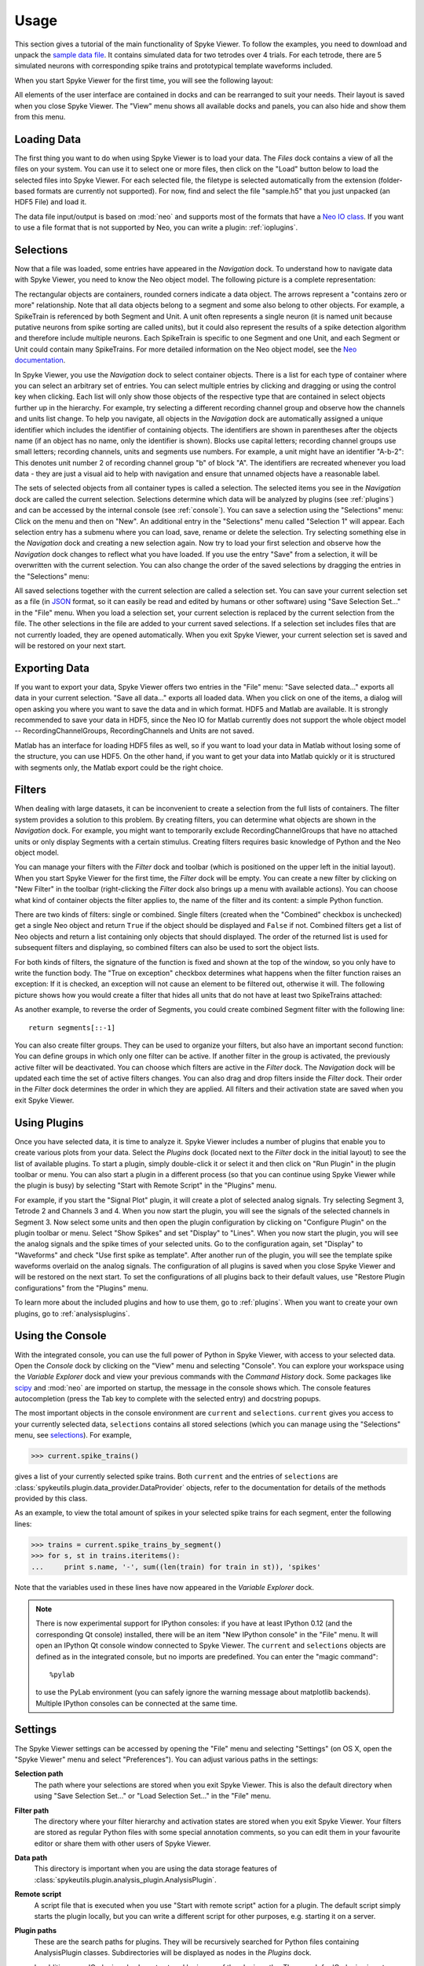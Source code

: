 .. _usage:

Usage
=====
This section gives a tutorial of the main functionality of Spyke Viewer. To
follow the examples, you need to download and unpack the `sample data file
<http://www.ni.tu-berlin.de/fileadmin/fg215/software/SPYKE/sampledata.zip>`_.
It contains simulated data for two tetrodes over 4 trials. For each tetrode,
there are 5 simulated neurons with corresponding spike trains and prototypical
template waveforms included.

When you start Spyke Viewer for the first time, you will see the following
layout:

.. image:: /img/initial-layout.png

All elements of the user interface are contained in docks and can be
rearranged to suit your needs. Their layout is saved when you close Spyke
Viewer. The "View" menu shows all available docks and panels, you can also
hide and show them from this menu.

Loading Data
------------
The first thing you want to do when using Spyke Viewer is to load your data.
The *Files* dock contains a view of all the files on your system. You can
use it to select one or more files, then click on the "Load" button below to
load the selected files into Spyke Viewer. For each selected file, the
filetype is selected automatically from the extension (folder-based formats
are currently not supported). For now, find and select the file "sample.h5"
that you just unpacked (an HDF5 File) and load it.

The data file input/output is based on :mod:`neo` and supports most of the
formats that have a
`Neo IO class <http://neo.readthedocs.org/en/latest/io.html>`_. If you want
to use a file format that is not supported by Neo, you can write a plugin:
:ref:`ioplugins`.

.. _selections:

Selections
----------
Now that a file was loaded, some entries have appeared in the *Navigation*
dock. To understand how to navigate data with Spyke Viewer, you need to know
the Neo object model. The following picture is a complete representation:

.. image:: /img/neo.png

The rectangular objects are containers, rounded corners indicate a data
object. The arrows represent a "contains zero or more" relationship. Note that
all data objects belong to a segment and some also belong to other objects.
For example, a SpikeTrain is referenced by both Segment and Unit. A unit often
represents a single neuron (it is named unit because putative neurons from
spike sorting are called units), but it could also represent the results of
a spike detection algorithm and therefore include multiple neurons. Each
SpikeTrain is specific to one Segment and one Unit, and each Segment or Unit
could contain many SpikeTrains. For more detailed information on the Neo
object model, see the
`Neo documentation <http://neo.readthedocs.org/en/latest/core.html>`_.

In Spyke Viewer, you use the *Navigation* dock to select container objects.
There is a list for each type of container where you can select an arbitrary
set of entries. You can select multiple entries by clicking and dragging or
using the control key when clicking. Each list will only show those
objects of the respective type that are contained in select objects further
up in the hierarchy. For example, try selecting a different recording channel
group and observe how the channels and units list change. To help you
navigate, all objects in the *Navigation* dock are automatically assigned a
unique identifier which includes the identifier of containing objects. The
identifiers are shown in parentheses after the objects name (if an object has
no name, only the identifier is shown). Blocks use capital letters; recording
channel groups use small letters; recording channels, units and segments use
numbers. For example, a unit might have an identifier "A-b-2": This denotes
unit number 2 of recording channel group "b" of block "A". The identifiers are
recreated whenever you load data - they are just a visual aid to help with
navigation and ensure that unnamed objects have a reasonable label.

The sets of selected objects from all container types is called a selection.
The selected items you see in the *Navigation* dock are called the current
selection. Selections determine which data will be analyzed by plugins (see
:ref:`plugins`) and can be accessed by the internal console (see
:ref:`console`). You can save a selection using the
"Selections" menu: Click on the menu and then on "New". An additional entry in
the "Selections" menu called "Selection 1" will appear. Each selection entry
has a submenu where you can load, save, rename or delete the selection. Try
selecting something else in the *Navigation* dock and creating a new
selection again. Now try to load your first selection and observe how the
*Navigation* dock changes to reflect what you have loaded. If you use the
entry "Save" from a selection, it will be overwritten with the current
selection. You can also change the order of the saved selections by dragging
the entries in the "Selections" menu:

.. image:: /img/selections-menu.png

All saved selections together with the current selection are called a
selection set. You can save your current selection set as a file (in
`JSON <http://www.json.org>`_ format, so it can easily be read and edited
by humans or other software) using "Save Selection Set..." in the "File" menu.
When you load a selection set, your current selection is replaced by the
current selection from the file. The other selections in the file are added
to your current saved selections. If a selection set includes files that are
not currently loaded, they are opened automatically. When you exit Spyke
Viewer, your current selection set is saved and will be restored on your
next start.

Exporting Data
--------------
If you want to export your data, Spyke Viewer offers two entries in the "File"
menu: "Save selected data..." exports all data in your current selection.
"Save all data..." exports all loaded data. When you click on one of
the items, a dialog will open asking you where you want to save the data and
in which format. HDF5 and Matlab are available. It is strongly recommended to
save your data in HDF5, since the Neo IO for Matlab currently does not support
the whole object model -- RecordingChannelGroups, RecordingChannels and Units
are not saved.

Matlab has an interface for loading HDF5 files as well, so if you want
to load your data in Matlab without losing some of the structure, you can use
HDF5. On the other hand, if you want to get your data into Matlab quickly or
it is structured with segments only, the Matlab export could be the right
choice.

Filters
-------

.. image:: /img/filterdock.png

When dealing with large datasets, it can be inconvenient to create a selection
from the full lists of containers. The filter system provides a solution to
this problem. By creating filters, you can determine what objects are
shown in the *Navigation* dock. For example, you might want to temporarily
exclude RecordingChannelGroups that have no attached units or only display
Segments with a certain stimulus. Creating filters requires basic knowledge
of Python and the Neo object model.

You can manage your filters with the *Filter* dock and toolbar (which is
positioned on the upper left in the initial layout). When you start Spyke
Viewer for the first time, the *Filter* dock will be empty. You can create
a new filter by clicking on "New Filter" in the toolbar (right-clicking the
*Filter* dock also brings up a menu with available actions). You can choose
what kind of container objects the filter applies to, the name of the filter
and its content: a simple Python function.

There are two kinds of filters: single or combined. Single filters (created
when the "Combined" checkbox is unchecked) get a single Neo object and return
``True`` if the object should be displayed and ``False`` if not. Combined
filters get a list of Neo objects and return a list containing only objects
that should displayed. The order of the returned list is used for subsequent
filters and displaying, so combined filters can also be used to sort the
object lists.

For both kinds of filters, the signature of the function is fixed and
shown at the top of the window, so you only have to write the function body.
The "True on exception" checkbox determines what happens when the filter
function raises an exception: If it is checked, an exception will not cause
an element to be filtered out, otherwise it will. The following picture shows
how you would create a filter that hides all units that do not have at least
two SpikeTrains attached:

.. image:: /img/newfilter.png

As another example, to reverse the order of Segments, you could create
combined Segment filter with the following line::

    return segments[::-1]

You can also create filter groups. They can be used to organize your filters,
but also have an important second function: You can define groups in which
only one filter can be active. If another filter in the group is activated,
the previously active filter will be deactivated. You can choose which filters
are active in the *Filter* dock. The *Navigation* dock will be updated
each time the set of active filters changes. You can also drag and drop
filters inside the *Filter* dock. Their order in the *Filter* dock determines
the order in which they are applied. All filters and their activation
state are saved when you exit Spyke Viewer.

.. _usingplugins:

Using Plugins
-------------

Once you have selected data, it is time to analyze it. Spyke Viewer includes
a number of plugins that enable you to create various plots from your data.
Select the *Plugins* dock (located next to the *Filter* dock in the
initial layout) to see the list of available plugins. To start a plugin,
simply double-click it or select it and then click on "Run Plugin" in the
plugin toolbar or menu. You can also start a plugin in a different process
(so that you can continue using Spyke Viewer while the plugin is busy) by
selecting "Start with Remote Script" in the "Plugins" menu.

For example, if you start the "Signal Plot" plugin, it will create a plot of
selected analog signals. Try selecting Segment 3, Tetrode 2 and Channels 3
and 4. When you now start the plugin, you will see the signals of the selected
channels in Segment 3. Now select some units and then open the plugin
configuration by clicking on "Configure Plugin" on the plugin toolbar or
menu. Select "Show Spikes" and set "Display" to "Lines". When you now start
the plugin, you will see the analog signals and the spike times of your
selected units. Go to the configuration again, set "Display" to  "Waveforms"
and check "Use first spike as template". After another run of the plugin,
you will see the template spike waveforms overlaid on the analog signals. The
configuration of all plugins is saved when you close Spyke Viewer and will
be restored on the next start. To set the configurations of all plugins back
to their default values, use "Restore Plugin configurations" from the
"Plugins" menu.

To learn more about the included plugins and how to use them, go to
:ref:`plugins`. When you want to create your own plugins, go to
:ref:`analysisplugins`.

.. _console:

Using the Console
-----------------

With the integrated console, you can use the full power of Python in Spyke
Viewer, with access to your selected data. Open the *Console* dock by
clicking on the "View" menu and selecting "Console". You can explore your
workspace using the *Variable Explorer* dock and view your previous
commands with the *Command History* dock. Some packages like scipy_ and
:mod:`neo` are imported on startup, the message in the console shows which.
The console features autocompletion (press the Tab key to complete with the
selected entry) and docstring popups.

The most important objects in the console environment are ``current`` and
``selections``. ``current`` gives you access to your currently selected data,
``selections`` contains all stored selections (which you can manage using
the "Selections" menu, see selections_). For example,

>>> current.spike_trains()

gives a list of your currently selected spike trains. Both ``current`` and
the entries of ``selections`` are
:class:`spykeutils.plugin.data_provider.DataProvider` objects, refer to the
documentation for details of the methods provided by this class.

As an example, to view the total amount of spikes in your selected spike
trains for each segment, enter the following lines:

>>> trains = current.spike_trains_by_segment()
>>> for s, st in trains.iteritems():
...     print s.name, '-', sum((len(train) for train in st)), 'spikes'

Note that the variables used in these lines have now appeared in the
*Variable Explorer* dock.

.. Note::
    There is now experimental support for IPython consoles: if you have
    at least IPython 0.12 (and the corresponding Qt console) installed,
    there will be an item "New IPython console" in the "File" menu.
    It will open an IPython Qt console window connected to Spyke Viewer.
    The ``current`` and ``selections`` objects are defined as in the
    integrated console, but no imports are predefined.
    You can enter the "magic command"::

        %pylab

    to use the PyLab environment (you can safely ignore the warning message
    about matplotlib backends). Multiple IPython consoles can be connected at
    the same time.

.. _settings:

Settings
--------

The Spyke Viewer settings can be accessed by opening the "File" menu and
selecting "Settings" (on OS X, open the "Spyke Viewer" menu and select
"Preferences"). You can adjust various paths in the settings:

**Selection path**
    The path where your selections are stored when you exit Spyke Viewer. This
    is also the default directory when using "Save Selection Set..." or
    "Load Selection Set..." in the "File" menu.

**Filter path**
    The directory where your filter hierarchy and activation states are stored
    when you exit Spyke Viewer. Your filters are stored as regular Python
    files with some special annotation comments, so you can edit them in your
    favourite editor or share them with other users of Spyke Viewer.

**Data path**
    This directory is important when you are using the data storage features
    of :class:`spykeutils.plugin.analysis_plugin.AnalysisPlugin`.

**Remote script**
    A script file that is executed when you use "Start with remote script"
    action for a plugin. The default script simply starts the plugin locally,
    but you can write a different script for other purposes, e.g. starting it
    on a server.

**Plugin paths**
    These are the search paths for plugins. They will be recursively searched
    for Python files containing AnalysisPlugin classes. Subdirectories will be
    displayed as nodes in the *Plugins* dock.

    In addition, your IO plugins also have to stored be in one of the plugin
    paths. The search for IO plugins is not recursive, so you have to put
    them directly into one of the paths in this list.


.. _`scipy`: http://scipy.org/